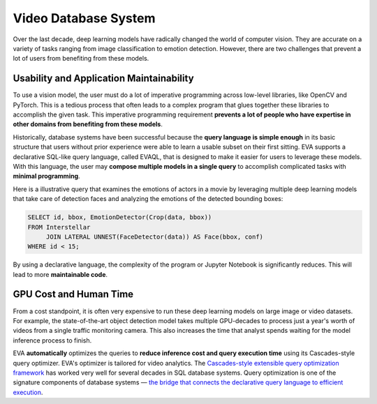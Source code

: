 Video Database System
====

Over the last decade, deep learning models have radically changed the world of computer vision. They are accurate on a variety of tasks ranging from image classification to emotion detection. However, there are two challenges that prevent a lot of users from benefiting from these models.

Usability and Application Maintainability
^^^^

To use a vision model, the user must do a lot of imperative programming across low-level libraries, like OpenCV and PyTorch. This is a tedious process that often leads to a complex program that glues together these libraries to accomplish the given task. This imperative programming requirement **prevents a lot of people who have expertise in other domains from benefiting from these models**.

Historically, database systems have been successful because the **query language is simple enough** in its basic structure that users without prior experience were able to learn a usable subset on their first sitting. 
EVA supports a declarative SQL-like query language, called EVAQL, that is designed to make it easier for users to leverage these models. With this language, the user may **compose multiple models in a single query** to accomplish complicated tasks with **minimal programming**. 

Here is a illustrative query that examines the emotions of actors in a movie by leveraging multiple deep learning models that take care of detection faces and analyzing the emotions of the detected bounding boxes:

.. code:: sql

   SELECT id, bbox, EmotionDetector(Crop(data, bbox)) 
   FROM Interstellar 
        JOIN LATERAL UNNEST(FaceDetector(data)) AS Face(bbox, conf)  
   WHERE id < 15;

By using a declarative language, the complexity of the program or Jupyter Notebook is significantly reduces. This will lead to more **maintainable code**.

GPU Cost and Human Time 
^^^^

From a cost standpoint, it is often very expensive to run these deep learning models on large image or video datasets. For example, the state-of-the-art object detection model takes multiple GPU-decades to process just a year's worth of videos from a single traffic monitoring camera. This also increases the time that analyst spends waiting for the model inference process to finish. 

EVA **automatically** optimizes the queries to **reduce inference cost and query execution time** using its Cascades-style query optimizer. EVA's optimizer is tailored for video analytics. The `Cascades-style extensible query optimization framework <https://www.cse.iitb.ac.in/infolab/Data/Courses/CS632/Papers/Cascades-graefe.pdf>`_ has worked very well for several decades in SQL database systems. Query optimization is one of the signature components of database systems — `the bridge that connects the declarative query language to efficient execution <http://www.redbook.io/pdf/redbook-5th-edition.pdf>`_.
